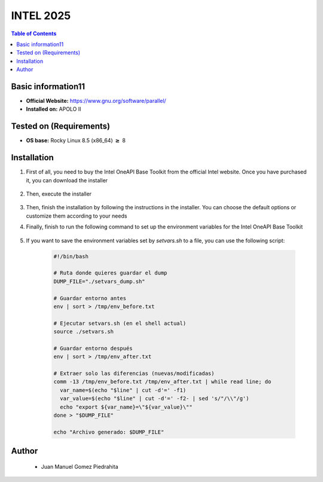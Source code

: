 .. _intel-2025-index:


INTEL 2025
===========

.. contents:: Table of Contents

Basic information11
-----------------

- **Official Website:** https://www.gnu.org/software/parallel/
- **Installed on:** APOLO II

Tested on (Requirements)
------------------------

- **OS base:** Rocky Linux 8.5 (x86_64) :math:`\boldsymbol{\ge}` 8

Installation
-------------

#. First of all, you need to buy the Intel OneAPI Base Toolkit from the official Intel website. Once you have purchased it, you can download the installer

    .. code-block:: bash
        $ wget https://registrationcenter-download.intel.com/akdlm/IRC_NAS/6bfca885-4156-491e-849b-1cd7da9cc760/intel-oneapi-base-toolkit-2025.1.1.36.sh

#. Then, execute the installer

    .. code-block:: bash
        $ sh intel-oneapi-base-toolkit-2025.1.1.36.sh

#. Then, finish the installation by following the instructions in the installer. You can choose the default options or customize them according to your needs

#. Finally, finish to run the following command to set up the environment variables for the Intel OneAPI Base Toolkit

    .. code-block:: bash
        $ source setvars.sh

#. If you want to save the environment variables set by `setvars.sh` to a file, you can use the following script:

    .. code-block:: bash

        #!/bin/bash

        # Ruta donde quieres guardar el dump
        DUMP_FILE="./setvars_dump.sh"

        # Guardar entorno antes
        env | sort > /tmp/env_before.txt

        # Ejecutar setvars.sh (en el shell actual)
        source ./setvars.sh

        # Guardar entorno después
        env | sort > /tmp/env_after.txt

        # Extraer solo las diferencias (nuevas/modificadas)
        comm -13 /tmp/env_before.txt /tmp/env_after.txt | while read line; do
          var_name=$(echo "$line" | cut -d'=' -f1)
          var_value=$(echo "$line" | cut -d'=' -f2- | sed 's/"/\\"/g')
          echo "export ${var_name}=\"${var_value}\""
        done > "$DUMP_FILE"

        echo "Archivo generado: $DUMP_FILE"

Author
------
 - Juan Manuel Gomez Piedrahita

